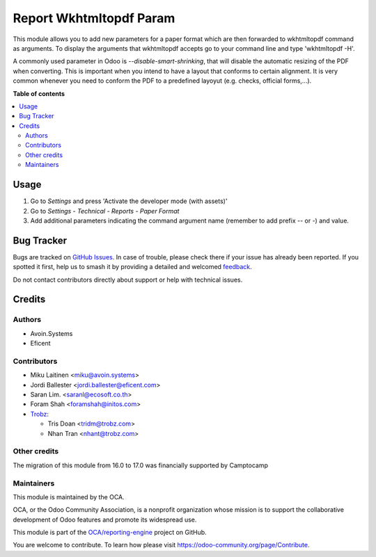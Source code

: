 ========================
Report Wkhtmltopdf Param
========================

.. 
   !!!!!!!!!!!!!!!!!!!!!!!!!!!!!!!!!!!!!!!!!!!!!!!!!!!!
   !! This file is generated by oca-gen-addon-readme !!
   !! changes will be overwritten.                   !!
   !!!!!!!!!!!!!!!!!!!!!!!!!!!!!!!!!!!!!!!!!!!!!!!!!!!!
   !! source digest: sha256:f6a617c50bb6d8d43fa080c2344bff806f6ac1133ab8067c4b95b8ddcc70ea9c
   !!!!!!!!!!!!!!!!!!!!!!!!!!!!!!!!!!!!!!!!!!!!!!!!!!!!

.. |badge1| image:: https://img.shields.io/badge/maturity-Beta-yellow.png
    :target: https://odoo-community.org/page/development-status
    :alt: Beta
.. |badge2| image:: https://img.shields.io/badge/licence-AGPL--3-blue.png
    :target: http://www.gnu.org/licenses/agpl-3.0-standalone.html
    :alt: License: AGPL-3
.. |badge3| image:: https://img.shields.io/badge/github-OCA%2Freporting--engine-lightgray.png?logo=github
    :target: https://github.com/OCA/reporting-engine/tree/18.0/report_wkhtmltopdf_param
    :alt: OCA/reporting-engine
.. |badge4| image:: https://img.shields.io/badge/weblate-Translate%20me-F47D42.png
    :target: https://translation.odoo-community.org/projects/reporting-engine-18-0/reporting-engine-18-0-report_wkhtmltopdf_param
    :alt: Translate me on Weblate
.. |badge5| image:: https://img.shields.io/badge/runboat-Try%20me-875A7B.png
    :target: https://runboat.odoo-community.org/builds?repo=OCA/reporting-engine&target_branch=18.0
    :alt: Try me on Runboat

|badge1| |badge2| |badge3| |badge4| |badge5|

This module allows you to add new parameters for a paper format which
are then forwarded to wkhtmltopdf command as arguments. To display the
arguments that wkhtmltopdf accepts go to your command line and type
'wkhtmltopdf -H'.

A commonly used parameter in Odoo is *--disable-smart-shrinking*, that
will disable the automatic resizing of the PDF when converting. This is
important when you intend to have a layout that conforms to certain
alignment. It is very common whenever you need to conform the PDF to a
predefined layoyut (e.g. checks, official forms,...).

**Table of contents**

.. contents::
   :local:

Usage
=====

1. Go to *Settings* and press 'Activate the developer mode (with
   assets)'
2. Go to *Settings - Technical - Reports - Paper Format*
3. Add additional parameters indicating the command argument name
   (remember to add prefix -- or -) and value.

Bug Tracker
===========

Bugs are tracked on `GitHub Issues <https://github.com/OCA/reporting-engine/issues>`_.
In case of trouble, please check there if your issue has already been reported.
If you spotted it first, help us to smash it by providing a detailed and welcomed
`feedback <https://github.com/OCA/reporting-engine/issues/new?body=module:%20report_wkhtmltopdf_param%0Aversion:%2018.0%0A%0A**Steps%20to%20reproduce**%0A-%20...%0A%0A**Current%20behavior**%0A%0A**Expected%20behavior**>`_.

Do not contact contributors directly about support or help with technical issues.

Credits
=======

Authors
-------

* Avoin.Systems
* Eficent

Contributors
------------

- Miku Laitinen <miku@avoin.systems>
- Jordi Ballester <jordi.ballester@eficent.com>
- Saran Lim. <saranl@ecosoft.co.th>
- Foram Shah <foramshah@initos.com>
- `Trobz <https://www.trobz.com>`__:

  - Tris Doan <tridm@trobz.com>
  - Nhan Tran <nhant@trobz.com>

Other credits
-------------

The migration of this module from 16.0 to 17.0 was financially supported
by Camptocamp

Maintainers
-----------

This module is maintained by the OCA.

.. image:: https://odoo-community.org/logo.png
   :alt: Odoo Community Association
   :target: https://odoo-community.org

OCA, or the Odoo Community Association, is a nonprofit organization whose
mission is to support the collaborative development of Odoo features and
promote its widespread use.

This module is part of the `OCA/reporting-engine <https://github.com/OCA/reporting-engine/tree/18.0/report_wkhtmltopdf_param>`_ project on GitHub.

You are welcome to contribute. To learn how please visit https://odoo-community.org/page/Contribute.

